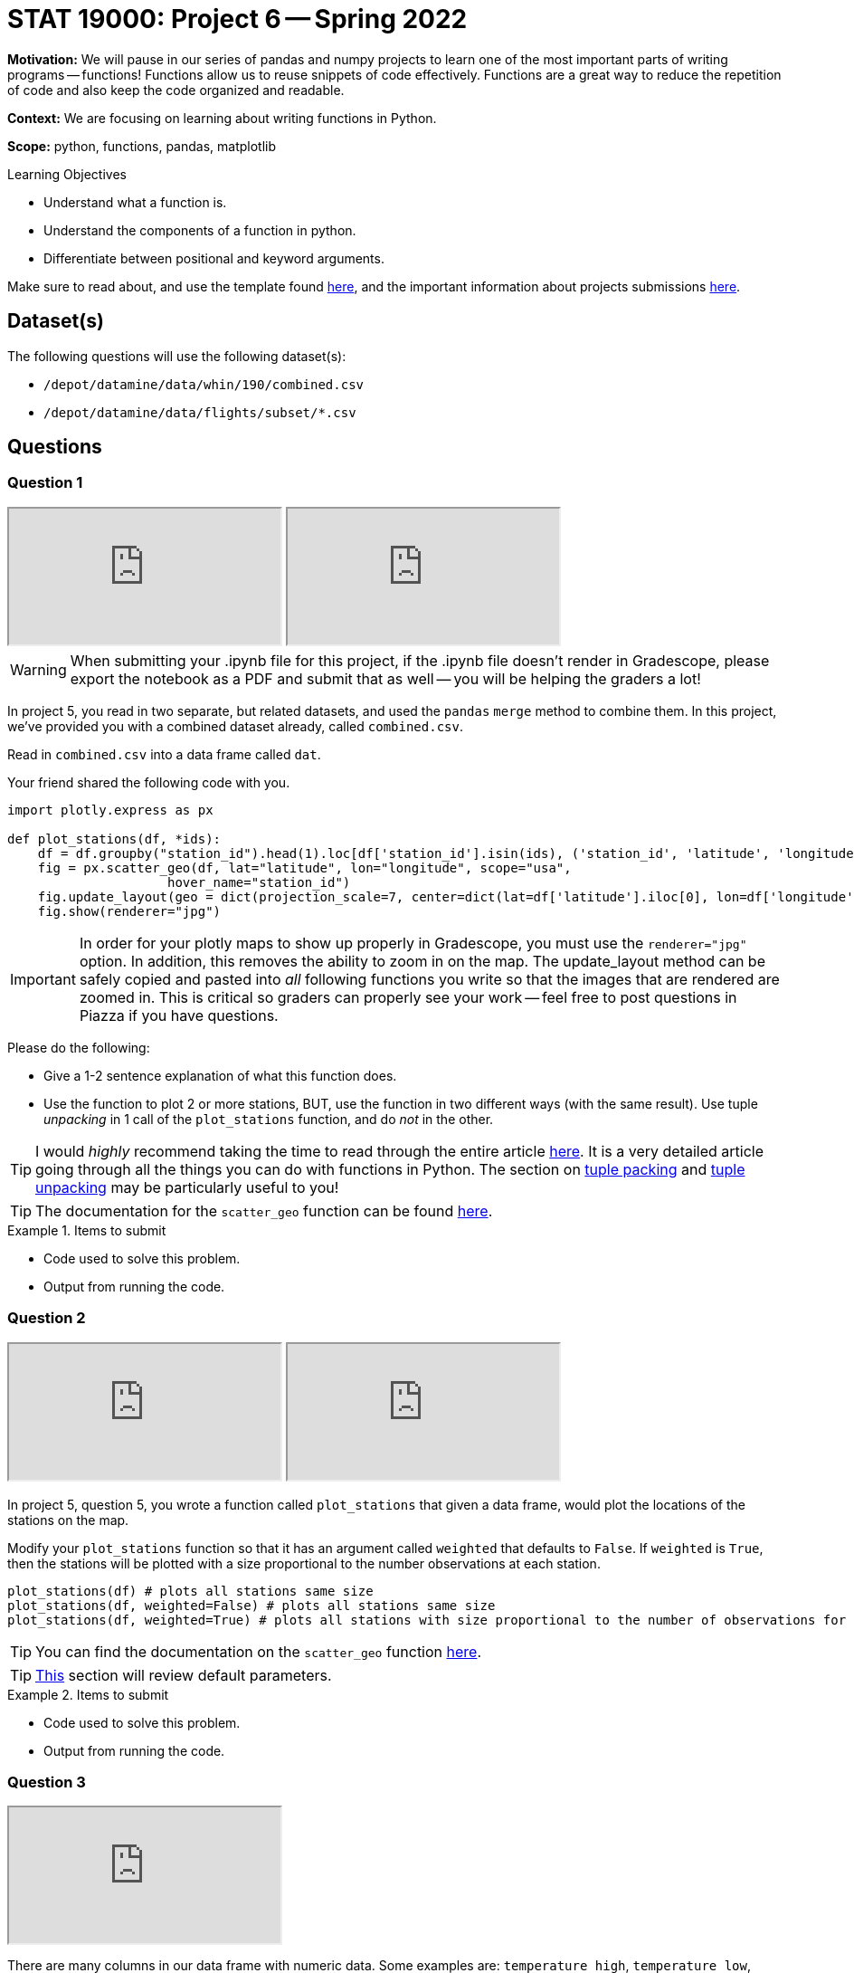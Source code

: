 = STAT 19000: Project 6 -- Spring 2022

**Motivation:** We will pause in our series of pandas and numpy projects to learn one of the most important parts of writing programs — functions! Functions allow us to reuse snippets of code effectively. Functions are a great way to reduce the repetition of code and also keep the code organized and readable.

**Context:** We are focusing on learning about writing functions in Python.

**Scope:** python, functions, pandas, matplotlib

.Learning Objectives
****
- Understand what a function is.
- Understand the components of a function in python.
- Differentiate between positional and keyword arguments. 
****

Make sure to read about, and use the template found xref:templates.adoc[here], and the important information about projects submissions xref:submissions.adoc[here].

== Dataset(s)

The following questions will use the following dataset(s):

- `/depot/datamine/data/whin/190/combined.csv`
- `/depot/datamine/data/flights/subset/*.csv`

== Questions

=== Question 1

++++
<iframe class="video" src="https://cdnapisec.kaltura.com/html5/html5lib/v2.79.1/mwEmbedFrame.php/p/983291/uiconf_id/29134031/entry_id/1_li9x31z8?wid=_983291"></iframe>
++++

++++
<iframe class="video" src="https://cdnapisec.kaltura.com/html5/html5lib/v2.79.1/mwEmbedFrame.php/p/983291/uiconf_id/29134031/entry_id/1_jelbbtux?wid=_983291"></iframe>
++++

[WARNING]
====
When submitting your .ipynb file for this project, if the .ipynb file doesn't render in Gradescope, please export the notebook as a PDF and submit that as well -- you will be helping the graders a lot!
====

In project 5, you read in two separate, but related datasets, and used the `pandas` `merge` method to combine them. In this project, we've provided you with a combined dataset already, called `combined.csv`.

Read in `combined.csv` into a data frame called `dat`. 

Your friend shared the following code with you.

[source,python]
----
import plotly.express as px

def plot_stations(df, *ids):
    df = df.groupby("station_id").head(1).loc[df['station_id'].isin(ids), ('station_id', 'latitude', 'longitude')]
    fig = px.scatter_geo(df, lat="latitude", lon="longitude", scope="usa", 
                     hover_name="station_id")
    fig.update_layout(geo = dict(projection_scale=7, center=dict(lat=df['latitude'].iloc[0], lon=df['longitude'].iloc[0])))
    fig.show(renderer="jpg")
----

[IMPORTANT]
====
In order for your plotly maps to show up properly in Gradescope, you must use the `renderer="jpg"` option. In addition, this removes the ability to zoom in on the map. The update_layout method can be safely copied and pasted into _all_ following functions you write so that the images that are rendered are zoomed in. This is critical so graders can properly see your work -- feel free to post questions in Piazza if you have questions.
====

Please do the following:

- Give a 1-2 sentence explanation of what this function does.
- Use the function to plot 2 or more stations, BUT, use the function in two different ways (with the same result). Use tuple _unpacking_ in 1 call of the `plot_stations` function, and do _not_ in the other.

[TIP]
====
I would _highly_ recommend taking the time to read through the entire article https://realpython.com/defining-your-own-python-function/[here]. It is a very detailed article going through all the things you can do with functions in Python. The section on https://realpython.com/defining-your-own-python-function/#argument-tuple-packing[tuple packing] and https://realpython.com/defining-your-own-python-function/#argument-tuple-unpacking[tuple unpacking] may be particularly useful to you!
====

[TIP]
====
The documentation for the `scatter_geo` function can be found https://plotly.com/python-api-reference/generated/plotly.express.scatter_geo[here].
====

.Items to submit
====
- Code used to solve this problem.
- Output from running the code.
====

=== Question 2

++++
<iframe class="video" src="https://cdnapisec.kaltura.com/html5/html5lib/v2.79.1/mwEmbedFrame.php/p/983291/uiconf_id/29134031/entry_id/1_pzdmbczf?wid=_983291"></iframe>
++++

++++
<iframe class="video" src="https://cdnapisec.kaltura.com/html5/html5lib/v2.79.1/mwEmbedFrame.php/p/983291/uiconf_id/29134031/entry_id/1_hb2y3rel?wid=_983291"></iframe>
++++

In project 5, question 5, you wrote a function called `plot_stations` that given a data frame, would plot the locations of the stations on the map.

Modify your `plot_stations` function so that it has an argument called `weighted` that defaults to `False`. If `weighted` is `True`, then the stations will be plotted with a size proportional to the number observations at each station.

[source,python]
----
plot_stations(df) # plots all stations same size
plot_stations(df, weighted=False) # plots all stations same size
plot_stations(df, weighted=True) # plots all stations with size proportional to the number of observations for the station
----

[TIP]
====
You can find the documentation on the `scatter_geo` function https://plotly.com/python-api-reference/generated/plotly.express.scatter_geo[here].
====

[TIP]
====
https://realpython.com/defining-your-own-python-function/#default-parameters[This] section will review default parameters.
====

.Items to submit
====
- Code used to solve this problem.
- Output from running the code.
====

=== Question 3

++++
<iframe class="video" src="https://cdnapisec.kaltura.com/html5/html5lib/v2.79.1/mwEmbedFrame.php/p/983291/uiconf_id/29134031/entry_id/1_2ns65tss?wid=_983291"></iframe>
++++

There are many columns in our data frame with numeric data. Some examples are: `temperature_high`, `temperature_low`, `barometric_pressure`, `wind_speed_high`, etc. Wouldn't it be (kind of) cool to have an option in our `plot_stations` function that would weight the size of the points on the map based on those values instead of the number of observations? 

Modify the function so that it has another argument called `weight_by` that defaults to `None`. If `weight_by` is `None` (and `weighted` is `True`), the points on the plot should be sized by number of observations (like in question 2). Otherwise, `weight_by` can accept a string with the name of the column to base the point sizes on. For example: `plot_stations(dat, weighted=True, weight_by="temperature_high"` would create a plot where the size of the points are based on the _median_ value of `temperature_high` by station.

[IMPORTANT]
====
Please note, if weighted is `False`, then points should not be weighted regardless of the value of `weight_by`.
====

Of course, not all of the columns in our dataset are appropriate to weight by. Please demonstrate your function works by running the following calls to `plot_stations`.

[source,python]
----
plot_stations(dat, weighted=True, weight_by="temperature_high")
plot_stations(dat, weighted=True, weight_by="temperature_low")
plot_stations(dat, weighted=True, weight_by="wind_speed_high")
plot_stations(dat, weighted=False, weight_by="barometric_pressure")
plot_stations(dat, weighted=True, weight_by=None)
----

[NOTE]
====
The wind_speed_high plot will have the most pronounced differences in size, but still rather small.
====

.Items to submit
====
- Code used to solve this problem.
- Output from running the code.
====

=== Question 4

++++
<iframe class="video" src="https://cdnapisec.kaltura.com/html5/html5lib/v2.79.1/mwEmbedFrame.php/p/983291/uiconf_id/29134031/entry_id/1_ki89j5oh?wid=_983291"></iframe>
++++

You've learned a lot about plotting maps in plotly, the `groupby` method (most likely), and hopefully functions as well!

Check out all of the datasets in the `/depot/datamine/data/flights/subset` directory. Write a function that creates _any_ new plot using some or all of the data in the `subset` directory. The plots could be maps, other plots, anything you want! The goal should be to make the function useful for exploring flight data in the provided format. Take advantage of the tuple packing and unpacking, default arguments, etc. You could even have a function _inside_ another function (a helper function). Do you best to challenge yourself and have fun. Any solid effort will receive full credit.

.Items to submit
====
- Code used to solve this problem.
- Output from running the code.
====

=== Question 5 (optional, 0 pts)

++++
<iframe class="video" src="https://cdnapisec.kaltura.com/html5/html5lib/v2.79.1/mwEmbedFrame.php/p/983291/uiconf_id/29134031/entry_id/1_ehdyar7s?wid=_983291"></iframe>
++++

Write a function that accepts the WHIN weather dataset (as a data frame), and an argument _n_. This function should plot the largest _n_ distances between stations on a map. See https://plotly.com/python/lines-on-maps/[here] for examples of plotting lines on a map. 

If you are feeling very adventurous, there is a data structure called a kdtree that you can use to very efficiently find the _n_ closest or furthest points, however, this is probably not necessary as there are not _that_ many distances to calculate for this dataset.

.Items to submit
====
- Code used to solve this problem.
- Output from running the code.
====

[WARNING]
====
_Please_ make sure to double check that your submission is complete, and contains all of your code and output before submitting. If you are on a spotty internet connect    ion, it is recommended to download your submission after submitting it to make sure what you _think_ you submitted, was what you _actually_ submitted.
                                                                                                                             
In addition, please review our xref:submissions.adoc[submission guidelines] before submitting your project.
====
